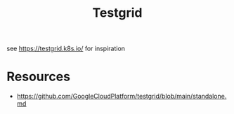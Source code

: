 :PROPERTIES:
:ID:       0907747e-e58d-48cd-858d-4ab3dea0e4a8
:END:
#+title: Testgrid
#+filetags: :cloud-native:tools:

see https://testgrid.k8s.io/ for inspiration

* Resources
 - https://github.com/GoogleCloudPlatform/testgrid/blob/main/standalone.md
